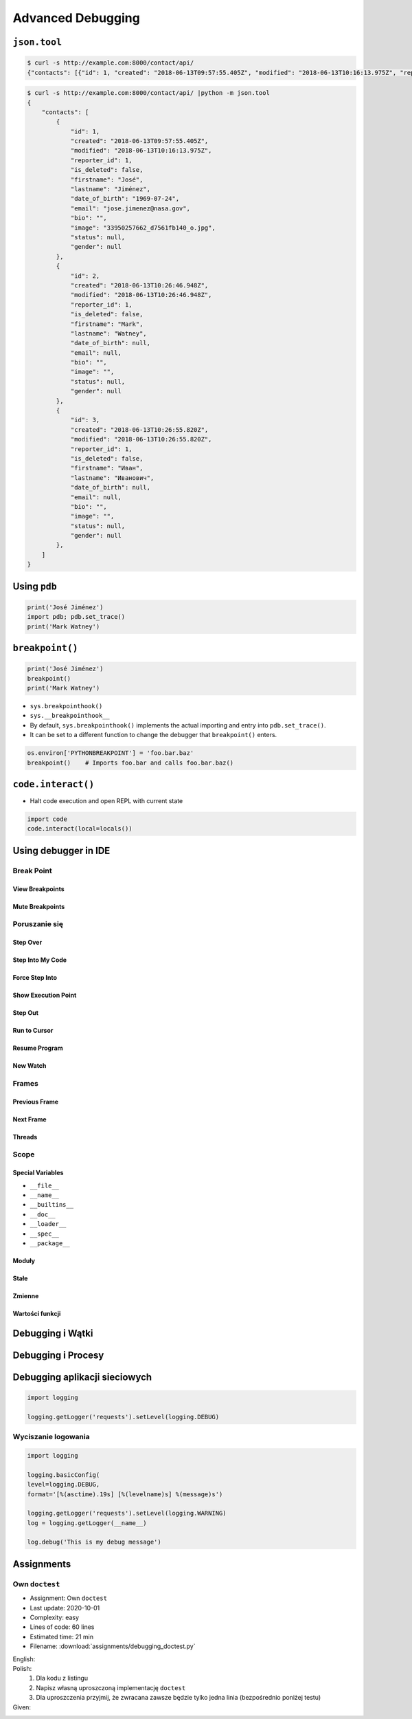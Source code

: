 ******************
Advanced Debugging
******************


``json.tool``
=============
.. code-block:: console

    $ curl -s http://example.com:8000/contact/api/
    {"contacts": [{"id": 1, "created": "2018-06-13T09:57:55.405Z", "modified": "2018-06-13T10:16:13.975Z", "reporter_id": 1, "is_deleted": false, "firstname": "José", "lastname": "Jiménez", "date_of_birth": "1969-07-24", "email": "jose.jimenez@nasa.gov", "bio": "", "image": "33950257662_d7561fb140_o.jpg", "status": null, "gender": null}, {"id": 2, "created": "2018-06-13T10:26:46.948Z", "modified": "2018-06-13T10:26:46.948Z", "reporter_id": 1, "is_deleted": false, "firstname": "Mark", "lastname": "Watney", "date_of_birth": null, "email": null, "bio": "", "image": "", "status": null, "gender": null}, {"id": 3, "created": "2018-06-13T10:26:55.820Z", "modified": "2018-06-13T10:26:55.820Z", "reporter_id": 1, "is_deleted": false, "firstname": "Иван", "lastname": "Иванович", "date_of_birth": null, "email": null, "bio": "", "image": "", "status": null, "gender": null}]}

.. code-block:: console

    $ curl -s http://example.com:8000/contact/api/ |python -m json.tool
    {
        "contacts": [
            {
                "id": 1,
                "created": "2018-06-13T09:57:55.405Z",
                "modified": "2018-06-13T10:16:13.975Z",
                "reporter_id": 1,
                "is_deleted": false,
                "firstname": "José",
                "lastname": "Jiménez",
                "date_of_birth": "1969-07-24",
                "email": "jose.jimenez@nasa.gov",
                "bio": "",
                "image": "33950257662_d7561fb140_o.jpg",
                "status": null,
                "gender": null
            },
            {
                "id": 2,
                "created": "2018-06-13T10:26:46.948Z",
                "modified": "2018-06-13T10:26:46.948Z",
                "reporter_id": 1,
                "is_deleted": false,
                "firstname": "Mark",
                "lastname": "Watney",
                "date_of_birth": null,
                "email": null,
                "bio": "",
                "image": "",
                "status": null,
                "gender": null
            },
            {
                "id": 3,
                "created": "2018-06-13T10:26:55.820Z",
                "modified": "2018-06-13T10:26:55.820Z",
                "reporter_id": 1,
                "is_deleted": false,
                "firstname": "Иван",
                "lastname": "Иванович",
                "date_of_birth": null,
                "email": null,
                "bio": "",
                "image": "",
                "status": null,
                "gender": null
            },
        ]
    }


Using ``pdb``
=============
.. code-block:: python

    print('José Jiménez')
    import pdb; pdb.set_trace()
    print('Mark Watney')


``breakpoint()``
================
.. code-block:: python

    print('José Jiménez')
    breakpoint()
    print('Mark Watney')

* ``sys.breakpointhook()``
* ``sys.__breakpointhook__``
* By default, ``sys.breakpointhook()`` implements the actual importing and entry into ``pdb.set_trace()``.
* It can be set to a different function to change the debugger that ``breakpoint()`` enters.

.. code-block:: python

    os.environ['PYTHONBREAKPOINT'] = 'foo.bar.baz'
    breakpoint()    # Imports foo.bar and calls foo.bar.baz()

``code.interact()``
===================
* Halt code execution and open REPL with current state

.. code-block:: python

    import code
    code.interact(local=locals())

Using debugger in IDE
=====================

Break Point
-----------

View Breakpoints
~~~~~~~~~~~~~~~~

Mute Breakpoints
~~~~~~~~~~~~~~~~

Poruszanie się
--------------

Step Over
~~~~~~~~~

Step Into My Code
~~~~~~~~~~~~~~~~~

Force Step Into
~~~~~~~~~~~~~~~

Show Execution Point
~~~~~~~~~~~~~~~~~~~~

Step Out
~~~~~~~~

Run to Cursor
~~~~~~~~~~~~~

Resume Program
~~~~~~~~~~~~~~

New Watch
~~~~~~~~~

Frames
------

Previous Frame
~~~~~~~~~~~~~~

Next Frame
~~~~~~~~~~

Threads
~~~~~~~

Scope
-----

Special Variables
~~~~~~~~~~~~~~~~~

* ``__file__``
* ``__name__``
* ``__builtins__``
* ``__doc__``
* ``__loader__``
* ``__spec__``
* ``__package__``

Moduły
~~~~~~

Stałe
~~~~~

Zmienne
~~~~~~~

Wartości funkcji
~~~~~~~~~~~~~~~~

Debugging i Wątki
=================

Debugging i Procesy
===================

Debugging aplikacji sieciowych
==============================
.. code-block:: python

    import logging

    logging.getLogger('requests').setLevel(logging.DEBUG)

Wyciszanie logowania
--------------------
.. code-block:: python

        import logging

        logging.basicConfig(
        level=logging.DEBUG,
        format='[%(asctime).19s] [%(levelname)s] %(message)s')

        logging.getLogger('requests').setLevel(logging.WARNING)
        log = logging.getLogger(__name__)

        log.debug('This is my debug message')


Assignments
===========

Own ``doctest``
---------------
* Assignment: Own ``doctest``
* Last update: 2020-10-01
* Complexity: easy
* Lines of code: 60 lines
* Estimated time: 21 min
* Filename: :download:`assignments/debugging_doctest.py`

English:
    .. todo:: English Translation

Polish:
    #. Dla kodu z listingu
    #. Napisz własną uproszczoną implementację ``doctest``
    #. Dla uproszczenia przyjmij, że zwracana zawsze będzie tylko jedna linia (bezpośrednio poniżej testu)

Given:
    .. code-block:: python
        :caption: Debugging with docstring

        class Astronaut:
            """
            Nowy astronauta

            >>> astro = Astronaut(name='Jan Twardowski')
            >>> astro.say_hello()
            'hello Jan Twardowski'
            """

            def __init__(self, name):
                """
                Initial metod
                """
                self.name = name

            def say_hello(self, lang='en'):
                """
                wyświetla przywitanie w zależności od języka

                >>> Astronaut(name='José Jiménez').say_hello(lang='es')
                ¡hola José Jiménez!

                >>> Astronaut(name='Иван Иванович').say_hello(lang='ru')
                здраствуйте Иван Иванович!
                """
                if lang == 'en':
                    print(f'hello {self.firstname}')
                elif lang == 'es':
                    print(f'¡hola {self.firstname}!')
                elif lang == 'ru':
                    print(f'здраствуйте {self.firstname}!')
                else:
                    print(f'witaj {self.firstname}!')


        astronaut = Astronaut(name='José Jiménez')
